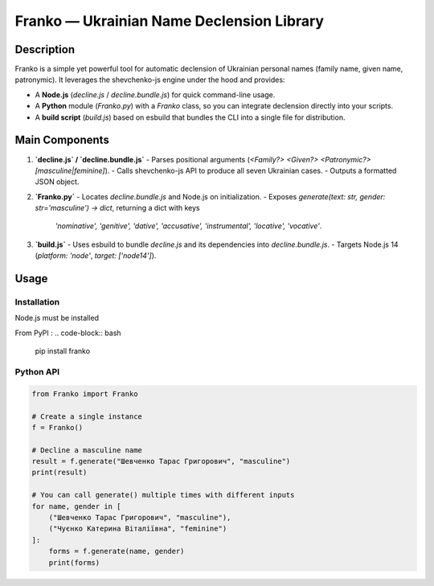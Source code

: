 Franko ― Ukrainian Name Declension Library
==========================================

Description
-----------
Franko is a simple yet powerful tool for automatic declension of Ukrainian personal names (family name, given name, patronymic).
It leverages the shevchenko-js engine under the hood and provides:

- A **Node.js** (`decline.js` / `decline.bundle.js`) for quick command-line usage.
- A **Python** module (`Franko.py`) with a `Franko` class, so you can integrate declension directly into your scripts.
- A **build script** (`build.js`) based on esbuild that bundles the CLI into a single file for distribution.

Main Components
---------------
1. **`decline.js` / `decline.bundle.js`**
   - Parses positional arguments (`<Family?> <Given?> <Patronymic?> [masculine|feminine]`).
   - Calls shevchenko-js API to produce all seven Ukrainian cases.
   - Outputs a formatted JSON object.

2. **`Franko.py`**
   - Locates `decline.bundle.js` and Node.js on initialization.
   - Exposes `generate(text: str, gender: str='masculine') -> dict`, returning a dict with keys
     `'nominative', 'genitive', 'dative', 'accusative', 'instrumental', 'locative', 'vocative'`.

3. **`build.js`**
   - Uses esbuild to bundle `decline.js` and its dependencies into `decline.bundle.js`.
   - Targets Node.js 14 (`platform: 'node'`, `target: ['node14']`).

Usage
-----

Installation
~~~~~~~~~~~~
Node.js must be installed

From PyPI :
.. code-block:: bash

    pip install franko

Python API
~~~~~~~~~~
.. code-block:: python

   from Franko import Franko

   # Create a single instance
   f = Franko()

   # Decline a masculine name
   result = f.generate("Шевченко Тарас Григорович", "masculine")
   print(result)

   # You can call generate() multiple times with different inputs
   for name, gender in [
       ("Шевченко Тарас Григорович", "masculine"),
       ("Чуєнко Катерина Віталіївна", "feminine")
   ]:
       forms = f.generate(name, gender)
       print(forms)

